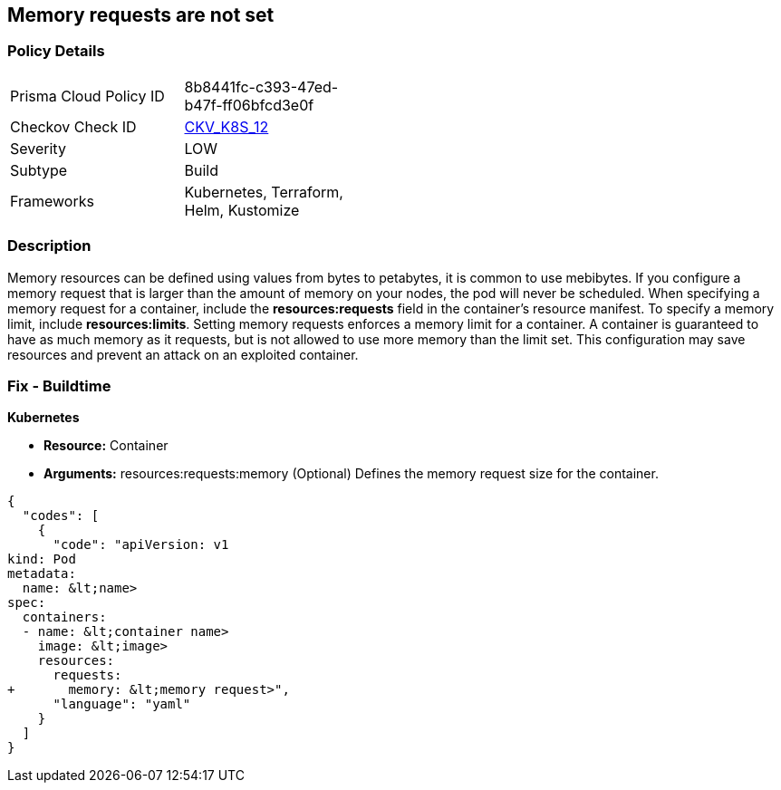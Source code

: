 == Memory requests are not set
// Memory requests not set

=== Policy Details 

[width=45%]
[cols="1,1"]
|=== 
|Prisma Cloud Policy ID 
| 8b8441fc-c393-47ed-b47f-ff06bfcd3e0f

|Checkov Check ID 
| https://github.com/bridgecrewio/checkov/tree/master/checkov/kubernetes/checks/resource/k8s/MemoryRequests.py[CKV_K8S_12]

|Severity
|LOW

|Subtype
|Build

|Frameworks
|Kubernetes, Terraform, Helm, Kustomize

|=== 



=== Description 


Memory resources can be defined using values from bytes to petabytes, it is common to use mebibytes.
If you configure a memory request that is larger than the amount of memory on your nodes, the pod will never be scheduled.
When specifying a memory request for a container, include the *resources:requests* field in the container's resource manifest.
To specify a memory limit, include *resources:limits*.
Setting memory requests enforces a memory limit for a container.
A container is guaranteed to have as much memory as it requests, but is not allowed to use more memory than the limit set.
This configuration may save resources and prevent an attack on an exploited container.

=== Fix - Buildtime


*Kubernetes* 


* *Resource:* Container
* *Arguments:* resources:requests:memory (Optional)  Defines the memory request size for the container.


[source,yaml]
----
{
  "codes": [
    {
      "code": "apiVersion: v1
kind: Pod
metadata:
  name: &lt;name>
spec:
  containers:
  - name: &lt;container name>
    image: &lt;image>
    resources:
      requests:
+       memory: &lt;memory request>",
      "language": "yaml"
    }
  ]
}
----

